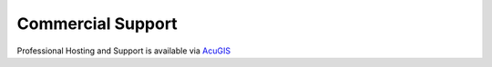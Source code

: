 Commercial Support
-----------------

Professional Hosting and Support is available via `AcuGIS`_

.. _`AcuGIS`: https://www.acugis.com/quail-hosting.html

